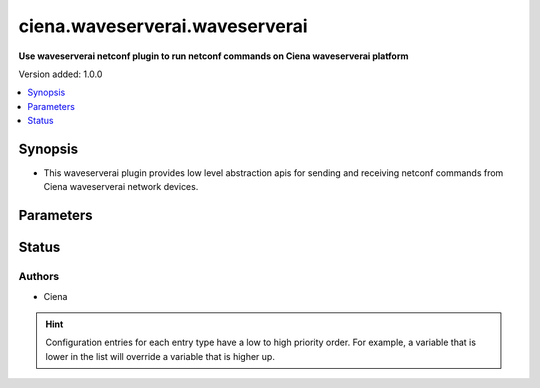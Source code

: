 .. _ciena.waveserverai.waveserverai_netconf:


*******************************
ciena.waveserverai.waveserverai
*******************************

**Use waveserverai netconf plugin to run netconf commands on Ciena waveserverai platform**


Version added: 1.0.0

.. contents::
   :local:
   :depth: 1


Synopsis
--------
- This waveserverai plugin provides low level abstraction apis for sending and receiving netconf commands from Ciena waveserverai network devices.




Parameters
----------

.. raw:: html

    <table  border=0 cellpadding=0 class="documentation-table">
        <tr>
            <th colspan="1">Parameter</th>
            <th>Choices/<font color="blue">Defaults</font></th>
                <th>Configuration</th>
            <th width="100%">Comments</th>
        </tr>
            <tr>
                <td colspan="1">
                    <div class="ansibleOptionAnchor" id="parameter-"></div>
                    <b>ncclient_device_handler</b>
                    <a class="ansibleOptionLink" href="#parameter-" title="Permalink to this option"></a>
                    <div style="font-size: small">
                        <span style="color: purple">string</span>
                    </div>
                </td>
                <td>
                        <b>Default:</b><br/><div style="color: blue">"default"</div>
                </td>
                    <td>
                    </td>
                <td>
                        <div>Specifies the ncclient device handler name for Ciena waveserverai network os. To identify the ncclient device handler name refer ncclient library documentation.</div>
                </td>
            </tr>
    </table>
    <br/>








Status
------


Authors
~~~~~~~

- Ciena


.. hint::
    Configuration entries for each entry type have a low to high priority order. For example, a variable that is lower in the list will override a variable that is higher up.

